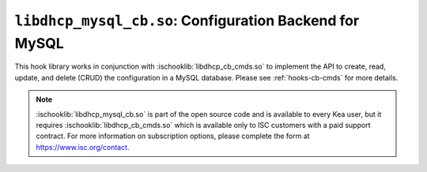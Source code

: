 .. ischooklib:: libdhcp_mysql_cb.so
.. _hooks-cb-mysql:

``libdhcp_mysql_cb.so``: Configuration Backend for MySQL
========================================================

This hook library works in conjunction with :ischooklib:`libdhcp_cb_cmds.so` to
implement the API to create, read, update, and delete (CRUD) the
configuration in a MySQL database. Please see :ref:`hooks-cb-cmds`
for more details.

.. note::

    :ischooklib:`libdhcp_mysql_cb.so` is part of the open source code and is
    available to every Kea user, but it requires :ischooklib:`libdhcp_cb_cmds.so`
    which is available only to ISC customers with
    a paid support contract. For more information on subscription options,
    please complete the form at https://www.isc.org/contact.
